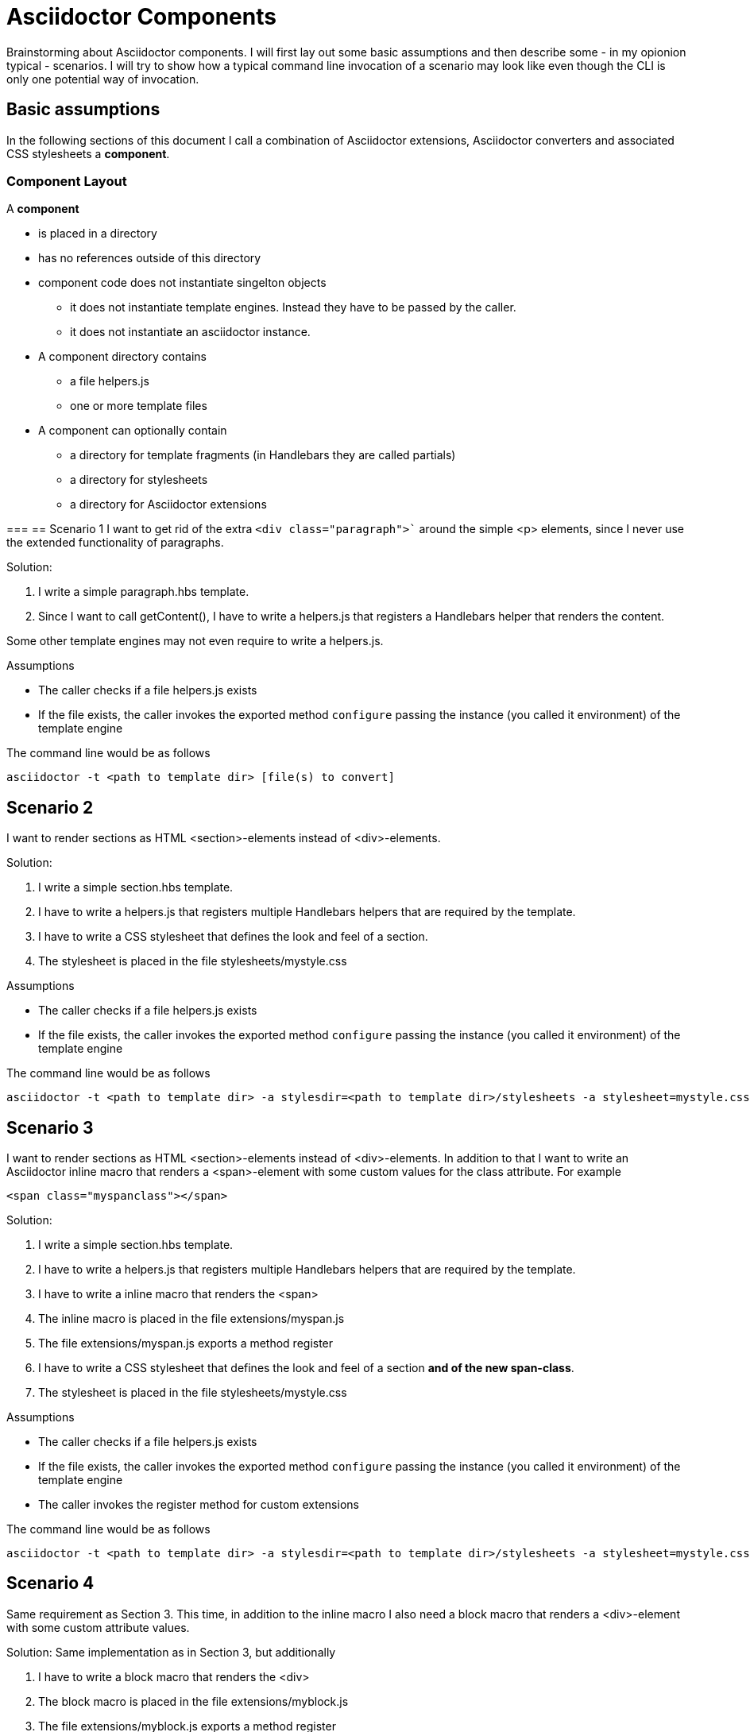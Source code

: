 = Asciidoctor Components

Brainstorming about Asciidoctor components. I will first lay out some basic assumptions and
then describe some - in my opionion typical - scenarios. I will try to show how a typical 
command line invocation of a scenario may look like even though the CLI is only one 
potential way of invocation.

== Basic assumptions
In the following sections of this document I call a combination of Asciidoctor extensions, Asciidoctor converters and associated CSS stylesheets a *component*.

=== Component Layout
A *component*

* is placed in a directory
* has no references outside of this directory
* component code does not instantiate singelton objects
** it does not instantiate template engines. Instead they have to be passed by the caller.
** it does not instantiate an asciidoctor instance. 

* A component directory contains
** a file helpers.js 
** one or more template files

* A component can optionally contain
** a directory for template fragments (in Handlebars they are called partials)
** a directory for stylesheets
** a directory for Asciidoctor extensions

=== 
== Scenario 1
I want to get rid of the extra `<div class="paragraph">`` around the
simple <p> elements, since I never use the extended functionality of paragraphs.

Solution:

. I write a simple paragraph.hbs template. 
. Since I want to call getContent(), I have to write a helpers.js that registers a Handlebars helper that renders the content.

Some other template engines may not even require to write a helpers.js.

Assumptions

* The caller checks if a file helpers.js exists
* If the file exists, the caller invokes the exported method `configure` passing the
instance (you called it environment) of the template engine

The command line would be as follows
----
asciidoctor -t <path to template dir> [file(s) to convert]
----

== Scenario 2
I want to render sections as HTML <section>-elements instead of <div>-elements.

Solution:

. I write a simple section.hbs template. 
. I have to write a helpers.js that registers multiple Handlebars helpers that are required by the template.
. I have to write a CSS stylesheet that defines the look and feel of a section.
. The stylesheet is placed in the file stylesheets/mystyle.css

Assumptions

* The caller checks if a file helpers.js exists
* If the file exists, the caller invokes the exported method `configure` passing the
instance (you called it environment) of the template engine

The command line would be as follows
----
asciidoctor -t <path to template dir> -a stylesdir=<path to template dir>/stylesheets -a stylesheet=mystyle.css [file(s) to convert]
----

== Scenario 3
I want to render sections as HTML <section>-elements instead of <div>-elements. In addition to that I want to write an Asciidoctor inline macro that renders a <span>-element with some
custom values for the class attribute. For example
----
<span class="myspanclass"></span>
----

Solution:

. I write a simple section.hbs template. 
. I have to write a helpers.js that registers multiple Handlebars helpers that are required by the template.
. I have to write a inline macro that renders the <span>
. The inline macro is placed in the file extensions/myspan.js
. The file extensions/myspan.js exports a method register
. I have to write a CSS stylesheet that defines the look and feel of a section *and of the
new span-class*.
. The stylesheet is placed in the file stylesheets/mystyle.css

Assumptions

* The caller checks if a file helpers.js exists
* If the file exists, the caller invokes the exported method `configure` passing the
instance (you called it environment) of the template engine
* The caller invokes the register method for custom extensions

The command line would be as follows
----
asciidoctor -t <path to template dir> -a stylesdir=<path to template dir>/stylesheets -a stylesheet=mystyle.css -r <path to template dir>/extensions/myspan.js [file(s) to convert]
----

== Scenario 4
Same requirement as Section 3. This time, in addition to the inline macro I also need a block macro that renders a <div>-element with some custom attribute values.

Solution:
Same implementation as in Section 3, but additionally

. I have to write a block macro that renders the <div>
. The block macro is placed in the file extensions/myblock.js
. The file extensions/myblock.js exports a method register

The command line would be as follows
----
asciidoctor -t <path to template dir> -a stylesdir=<path to template dir>/stylesheets -a stylesheet=mystyle.css -r <path to template dir>/extensions/myspan.js  -r <path to template dir>/extensions/mydiv.js [file(s) to convert]
----

== Scenario 5
Same requirement as Section 4

Solution:
Same solution as Section 4, but additionally
. The file helpers.js imports the extensions myspan.js and mydiv.js
. The file helpers.js exports a method register, that registers *both* the
extensions myspan and mydiv

The command line would be as follows
----
asciidoctor -t <path to template dir> -a stylesdir=<path to template dir>/stylesheets -a stylesheet=mystyle.css -r <path to template dir>/helpers.js [file(s) to convert]
----

== Scenario 6
Same requirement and solution as Section 5.

Assumpition:
Same assumptions as before, but in addition

* The caller checks if the file helpers.js contains a register method
* If that is the case, the caller invokes the register method the same way as
with the -r otpion on the CLI

The command line would be as follows
----
asciidoctor -t <path to template dir> -a stylesdir=<path to template dir>/stylesheets -a stylesheet=mystyle.css [file(s) to convert]
----

== Scenario 7
Same requirement and solution as Section 6.

Solution:
Same assumptions as before, but in addition

* The configure method of helpers.js returns an *attributes* object

Just an exapmple
----
const ospath = require('path')
return {
    stylesdir: ospath.join(__dirname, 'stylesheets'),
    stylesheet: 'mystyle.css'
}
----

Assumpition:
Same assumptions as before, but in addition

* The caller merges the attributes returned by the configure method with the attributes it passes to the convert-methods
** If an attribute with the given name has been set, it is *NOT* overwritten

The command line would be as follows
----
asciidoctor -t <path to template dir> [file(s) to convert]
----
